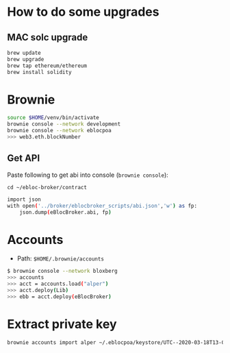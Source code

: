 * How to do some upgrades

** MAC solc upgrade

#+begin_src bash
brew update
brew upgrade
brew tap ethereum/ethereum
brew install solidity
#+end_src

* Brownie

#+begin_src bash
source $HOME/venv/bin/activate
brownie console --network development
brownie console --network eblocpoa
>>> web3.eth.blockNumber
#+end_src

** Get API

Paste following to get abi into console (~brownie console~):

~cd ~/ebloc-broker/contract~

#+begin_src bash
import json
with open('../broker/eblocbroker_scripts/abi.json','w') as fp:
    json.dump(eBlocBroker.abi, fp)
#+end_src

* Accounts

- Path: ~$HOME/.brownie/accounts~

#+begin_src bash
$ brownie console --network bloxberg
>>> accounts
>>> acct = accounts.load("alper")
>>> acct.deploy(Lib)
>>> ebb = acct.deploy(eBlocBroker)
#+end_src

* Extract private key

#+begin_src bash
brownie accounts import alper ~/.eblocpoa/keystore/UTC--2020-03-18T13-02-58.306094822Z--d118b6ef83ccf11b34331f1e7285542ddf70bc49
#+end_src
